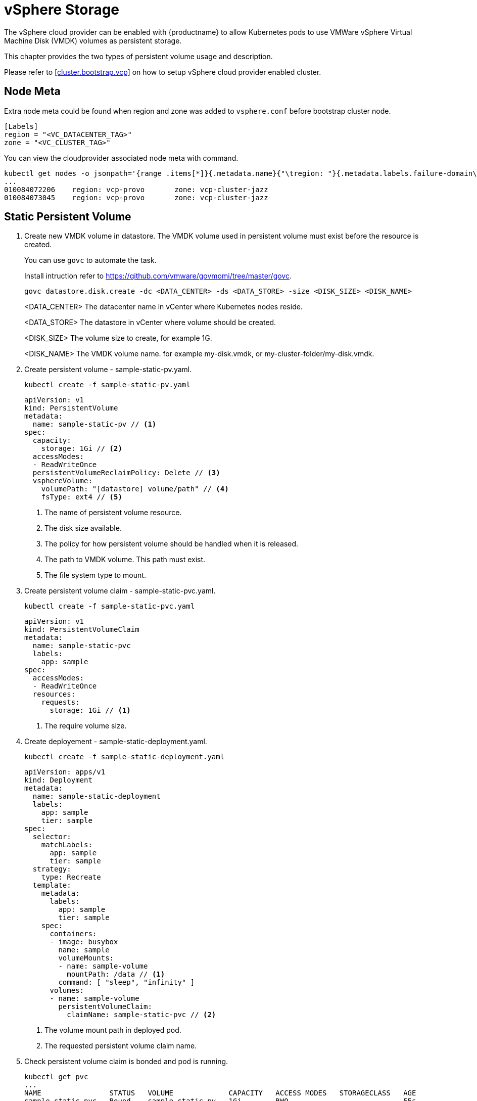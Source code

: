 = vSphere Storage
The vSphere cloud provider can be enabled with {productname} to allow Kubernetes pods to use VMWare vSphere Virtual Machine Disk (VMDK) volumes as persistent storage.

This chapter provides the two types of persistent volume usage and description.

Please refer to <<cluster.bootstrap.vcp>> on how to setup vSphere cloud provider enabled cluster.

== Node Meta
Extra node meta could be found when region and zone was added to `vsphere.conf` before bootstrap cluster node.

====
    [Labels]
    region = "<VC_DATACENTER_TAG>"
    zone = "<VC_CLUSTER_TAG>"
====

You can view the cloudprovider associated node meta with command.
----
kubectl get nodes -o jsonpath='{range .items[*]}{.metadata.name}{"\tregion: "}{.metadata.labels.failure-domain\.beta\.kubernetes\.io/region}{"\tzone: "}{.metadata.labels.failure-domain\.beta\.kubernetes\.io/zone}{"\n"}{end}'
...
010084072206    region: vcp-provo       zone: vcp-cluster-jazz
010084073045    region: vcp-provo       zone: vcp-cluster-jazz
----

== Static Persistent Volume
. Create new VMDK volume in datastore. The VMDK volume used in persistent volume must exist before the resource is created.
+
You can use `govc` to automate the task. 
+
Install intruction refer to https://github.com/vmware/govmomi/tree/master/govc.
+
----
govc datastore.disk.create -dc <DATA_CENTER> -ds <DATA_STORE> -size <DISK_SIZE> <DISK_NAME>
----
<DATA_CENTER> The datacenter name in vCenter where Kubernetes nodes reside.
+
<DATA_STORE> The datastore in vCenter where volume should be created.
+
<DISK_SIZE> The volume size to create, for example 1G.
+
<DISK_NAME> The VMDK volume name. for example my-disk.vmdk, or my-cluster-folder/my-disk.vmdk.

. Create persistent volume - sample-static-pv.yaml.
+
----
kubectl create -f sample-static-pv.yaml
----
+
====
    apiVersion: v1
    kind: PersistentVolume
    metadata:
      name: sample-static-pv // <1>
    spec:
      capacity:
        storage: 1Gi // <2>
      accessModes:
      - ReadWriteOnce
      persistentVolumeReclaimPolicy: Delete // <3>
      vsphereVolume:
        volumePath: "[datastore] volume/path" // <4>
        fsType: ext4 // <5>
====
<1> The name of persistent volume resource.
<2> The disk size available.
<3> The policy for how persistent volume should be handled when it is released.
<4> The path to VMDK volume. This path must exist.
<5> The file system type to mount.

. Create persistent volume claim - sample-static-pvc.yaml. 
+
----
kubectl create -f sample-static-pvc.yaml
----
+
====
    apiVersion: v1
    kind: PersistentVolumeClaim
    metadata:
      name: sample-static-pvc
      labels:
        app: sample
    spec:
      accessModes:
      - ReadWriteOnce
      resources:
        requests:
          storage: 1Gi // <1>
====
<1> The require volume size.

. Create deployement - sample-static-deployment.yaml.
+
----
kubectl create -f sample-static-deployment.yaml
----
+
====
    apiVersion: apps/v1
    kind: Deployment
    metadata:
      name: sample-static-deployment
      labels:
        app: sample
        tier: sample
    spec:
      selector:
        matchLabels:
          app: sample
          tier: sample
      strategy:
        type: Recreate
      template:
        metadata:
          labels:
            app: sample
            tier: sample
        spec:
          containers:
          - image: busybox
            name: sample
            volumeMounts:
            - name: sample-volume
              mountPath: /data // <1>
            command: [ "sleep", "infinity" ]
          volumes:
          - name: sample-volume
            persistentVolumeClaim:
              claimName: sample-static-pvc // <2>
====
+
<1> The volume mount path in deployed pod.
<2> The requested persistent volume claim name.

. Check persistent volume claim is bonded and pod is running.
+
----
kubectl get pvc
...
NAME                STATUS   VOLUME             CAPACITY   ACCESS MODES   STORAGECLASS   AGE
sample-static-pvc   Bound    sample-static-pv   1Gi        RWO                           55s

kubectl get pod
...
NAME                                        READY   STATUS    RESTARTS   AGE
sample-static-deployment-549dc77d76-pwdqw   1/1     Running   0          3m42s
----

== Dynamic Persistent Volume

. Create storage class - sample-sc.yaml.
+
----
kubectl create -f sample-sc.yaml
----
+
====
    kind: StorageClass
    apiVersion: storage.k8s.io/v1
    metadata:
      name: sample-sc
      annotations:
        storageclass.kubernetes.io/is-default-class: "true" // <1>
    provisioner: kubernetes.io/vsphere-volume
    parameters:
      datastore: "datastore" // <2>
====
<1> Set as the default storage class.
<2> The datastore name in vCenter where volume should be created.

. Create persistent volume claim - sample-dynamic-pvc.yaml.
+
----
kubectl create -f sample-dynamic-pvc.yaml
----
+
====
    apiVersion: v1
    kind: PersistentVolumeClaim
    metadata:
      name: sample-dynamic-pvc
      annotations:
        volume.beta.kubernetes.io/storage-class: sample-sc // <1>
      labels:
        app: sample
    spec:
      accessModes:
      - ReadWriteOnce
      resources:
        requests:
          storage: 1Gi // <2>
====
<1> Annotate with storage class name to use the storage class created. 
<2> The require volume size.

. Create deployment - sample-deployment.yaml
+
----
kubectl create -f sample-deployment.yaml
----
+
====
  apiVersion: apps/v1
  kind: Deployment
  metadata:
    name: sample-dynamic-deployment
    labels:
      app: sample
      tier: sample
  spec:
    selector:
      matchLabels:
        app: sample
        tier: sample
    strategy:
      type: Recreate
    template:
      metadata:
        labels:
          app: sample
          tier: sample
      spec:
        containers:
        - image: busybox
          name: sample
          volumeMounts:
          - name: sample-volume
            mountPath: /data // <1>
          command: [ "sleep", "infinity" ]
        volumes:
        - name: sample-volume
          persistentVolumeClaim:
            claimName: sample-dynamic-pvc // <2>
====
<1> The volume mount path in deployed pod
<2> The requested persistent volume claim name

. Check persistent volume claim is bonded and pod is running.
+
----
kubectl get pvc
...
NAME                 STATUS   VOLUME                                     CAPACITY   ACCESS MODES   STORAGECLASS   AGE
sample-dynamic-pvc   Bound    pvc-0ca694b5-0084-4e36-bef1-5b2354158d79   1Gi        RWO            sample-sc      70s

kubectl get pod
...
NAME                                         READY   STATUS    RESTARTS   AGE
sample-dynamic-deployment-687765d5b5-67vnh   1/1     Running   0          20s
----